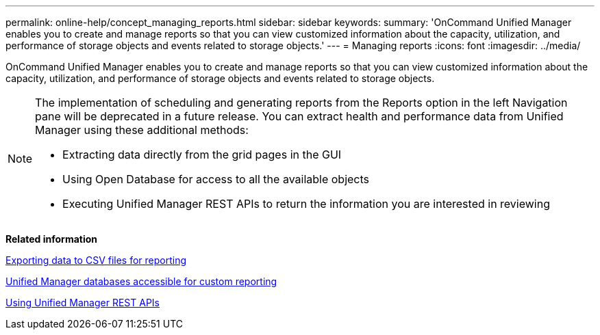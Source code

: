 ---
permalink: online-help/concept_managing_reports.html
sidebar: sidebar
keywords: 
summary: 'OnCommand Unified Manager enables you to create and manage reports so that you can view customized information about the capacity, utilization, and performance of storage objects and events related to storage objects.'
---
= Managing reports
:icons: font
:imagesdir: ../media/

[.lead]
OnCommand Unified Manager enables you to create and manage reports so that you can view customized information about the capacity, utilization, and performance of storage objects and events related to storage objects.

[NOTE]
====
The implementation of scheduling and generating reports from the Reports option in the left Navigation pane will be deprecated in a future release. You can extract health and performance data from Unified Manager using these additional methods:

* Extracting data directly from the grid pages in the GUI
* Using Open Database for access to all the available objects
* Executing Unified Manager REST APIs to return the information you are interested in reviewing

====

*Related information*

xref:task_exporting_storage_data_as_reports.adoc[Exporting data to CSV files for reporting]

xref:concept_unified_manager_databases_accessible_for_reporting.adoc[Unified Manager databases accessible for custom reporting]

xref:concept_using_unified_manager_rest_apis_ocum.adoc[Using Unified Manager REST APIs]
